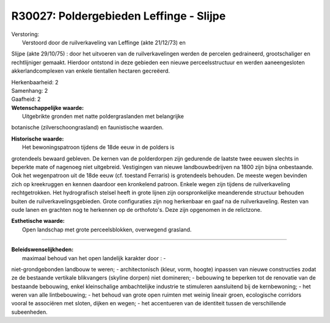 R30027: Poldergebieden Leffinge - Slijpe
========================================

| Verstoring:
|  Verstoord door de ruilverkaveling van Leffinge (akte 21/12/73) en
Slijpe (akte 29/10/75) : door het uitvoeren van de ruilverkavelingen
werden de percelen gedraineerd, grootschaliger en rechtlijniger gemaakt.
Hierdoor ontstond in deze gebieden een nieuwe perceelsstructuur en
werden aaneengesloten akkerlandcomplexen van enkele tientallen hectaren
gecreëerd.

| Herkenbaarheid: 2

| Samenhang: 2

| Gaafheid: 2

| **Wetenschappelijke waarde:**
|  Uitgebrikte gronden met natte poldergraslanden met belangrijke
botanische (zilverschoongrasland) en faunistische waarden.

| **Historische waarde:**
|  Het bewoningspatroon tijdens de 18de eeuw in de polders is
grotendeels bewaard gebleven. De kernen van de polderdorpen zijn
gedurende de laatste twee eeuwen slechts in beperkte mate of nagenoeg
niet uitgebreid. Vestigingen van nieuwe landbouwbedrijven na 1800 zijn
bijna onbestaande. Ook het wegenpatroon uit de 18de eeuw (cf. toestand
Ferraris) is grotendeels behouden. De meeste wegen bevinden zich op
kreekruggen en kennen daardoor een kronkelend patroon. Enkele wegen zijn
tijdens de ruilverkaveling rechtgetrokken. Het hydrografisch stelsel
heeft in grote lijnen zijn oorspronkelijke meanderende structuur
behouden buiten de ruilverkavelingsgebieden. Grote configuraties zijn
nog herkenbaar en gaaf na de ruilverkaveling. Resten van oude lanen en
grachten nog te herkennen op de orthofoto's. Deze zijn opgenomen in de
relictzone.

| **Esthetische waarde:**
|  Open landschap met grote perceelsblokken, overwegend grasland.

--------------

| **Beleidswenselijkheden:**
|  maximaal behoud van het open landelijk karakter door : -
niet-grondgebonden landbouw te weren; - architectonisch (kleur, vorm,
hoogte) inpassen van nieuwe constructies zodat ze de bestaande vertikale
blikvangers (skyline dorpen) niet domineren; - bebouwing te beperken tot
de renovatie van de bestaande bebouwing, enkel kleinschalige
ambachtelijke industrie te stimuleren aansluitend bij de kernbewoning; -
het weren van alle lintbebouwing; - het behoud van grote open ruimten
met weinig lineair groen, ecologische corridors vooral te associëren met
sloten, dijken en wegen; - het accentueren van de identiteit tussen de
verschillende subeenheden.

